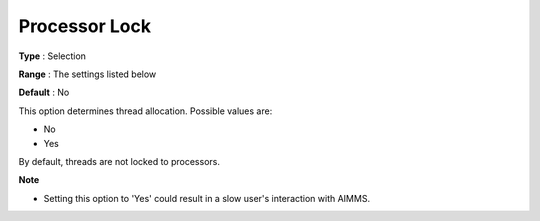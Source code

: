 .. _ODH-CPLEX_Parallel_-_Processor_Lock:


Processor Lock
==============



**Type** :	Selection	

**Range** :	The settings listed below	

**Default** :	No	



This option determines thread allocation. Possible values are:



*	No
*	Yes




By default, threads are not locked to processors.





**Note** 

*	Setting this option to 'Yes' could result in a slow user's interaction with AIMMS.

